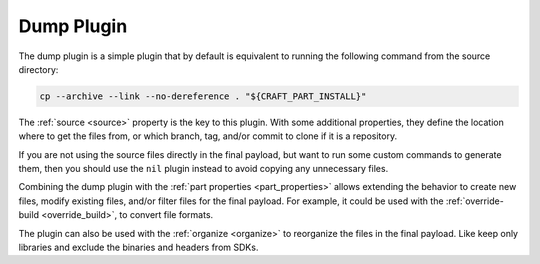 .. _dump_plugin_explanation:

Dump Plugin
===========

The dump plugin is a simple plugin that by default is equivalent to running the
following command from the source directory:

.. code-block:: shell
    
    cp --archive --link --no-dereference . "${CRAFT_PART_INSTALL}"


The :ref:`source <source>` property is the key to this plugin. With some
additional properties, they define the location where to get the files from, or
which branch, tag, and/or commit to clone if it is a repository.


If you are not using the source files directly in the final payload, but want to
run some custom commands to generate them, then you should use the ``nil``
plugin instead to avoid copying any unnecessary files.


Combining the dump plugin with the :ref:`part properties <part_properties>`
allows extending the behavior to create new files, modify existing files,
and/or filter files for the final payload. For example, it could be used with
the :ref:`override-build <override_build>`, to convert file formats.


The plugin can also be used with the :ref:`organize <organize>` to reorganize
the files in the final payload. Like keep only libraries and exclude the
binaries and headers from SDKs.
